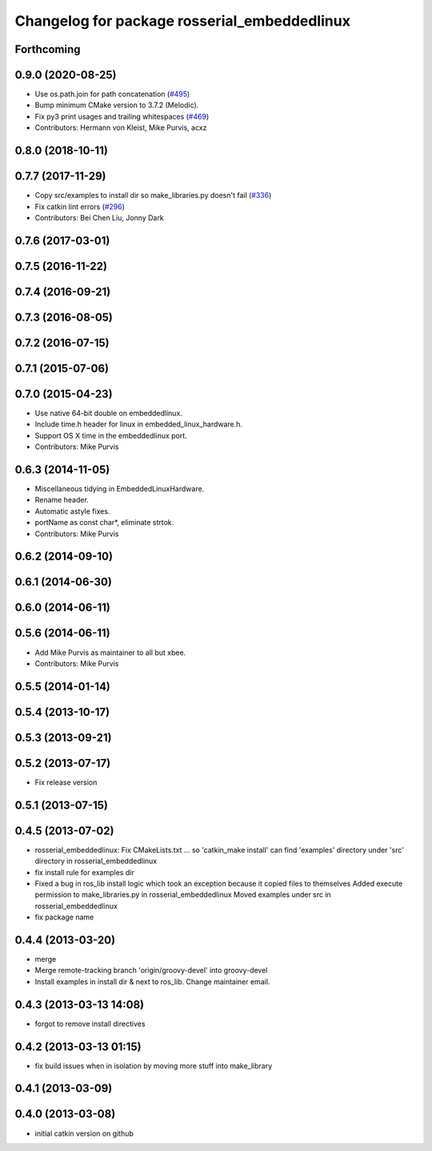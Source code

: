 ^^^^^^^^^^^^^^^^^^^^^^^^^^^^^^^^^^^^^^^^^^^^^
Changelog for package rosserial_embeddedlinux
^^^^^^^^^^^^^^^^^^^^^^^^^^^^^^^^^^^^^^^^^^^^^

Forthcoming
-----------

0.9.0 (2020-08-25)
------------------
* Use os.path.join for path concatenation (`#495 <https://github.com/ros-drivers/rosserial/issues/495>`_)
* Bump minimum CMake version to 3.7.2 (Melodic).
* Fix py3 print usages and trailing whitespaces (`#469 <https://github.com/ros-drivers/rosserial/issues/469>`_)
* Contributors: Hermann von Kleist, Mike Purvis, acxz

0.8.0 (2018-10-11)
------------------

0.7.7 (2017-11-29)
------------------
* Copy src/examples to install dir so make_libraries.py doesn't fail (`#336 <https://github.com/ros-drivers/rosserial/issues/336>`_)
* Fix catkin lint errors (`#296 <https://github.com/ros-drivers/rosserial/issues/296>`_)
* Contributors: Bei Chen Liu, Jonny Dark

0.7.6 (2017-03-01)
------------------

0.7.5 (2016-11-22)
------------------

0.7.4 (2016-09-21)
------------------

0.7.3 (2016-08-05)
------------------

0.7.2 (2016-07-15)
------------------

0.7.1 (2015-07-06)
------------------

0.7.0 (2015-04-23)
------------------
* Use native 64-bit double on embeddedlinux.
* Include time.h header for linux in embedded_linux_hardware.h.
* Support OS X time in the embeddedlinux port.
* Contributors: Mike Purvis

0.6.3 (2014-11-05)
------------------
* Miscellaneous tidying in EmbeddedLinuxHardware.
* Rename header.
* Automatic astyle fixes.
* portName as const char*, eliminate strtok.
* Contributors: Mike Purvis

0.6.2 (2014-09-10)
------------------

0.6.1 (2014-06-30)
------------------

0.6.0 (2014-06-11)
------------------

0.5.6 (2014-06-11)
------------------
* Add Mike Purvis as maintainer to all but xbee.
* Contributors: Mike Purvis

0.5.5 (2014-01-14)
------------------

0.5.4 (2013-10-17)
------------------

0.5.3 (2013-09-21)
------------------

0.5.2 (2013-07-17)
------------------

* Fix release version

0.5.1 (2013-07-15)
------------------

0.4.5 (2013-07-02)
------------------
* rosserial_embeddedlinux: Fix CMakeLists.txt ...
  so 'catkin_make install' can find 'examples' directory under 'src' directory in rosserial_embeddedlinux
* fix install rule for examples dir
* Fixed a bug in ros_lib install logic which took an exception because it copied files to themselves
  Added execute permission to make_libraries.py in rosserial_embeddedlinux
  Moved examples under src in rosserial_embeddedlinux
* fix package name

0.4.4 (2013-03-20)
------------------
* merge
* Merge remote-tracking branch 'origin/groovy-devel' into groovy-devel
* Install examples in install dir & next to ros_lib. Change maintainer email.

0.4.3 (2013-03-13 14:08)
------------------------
* forgot to remove install directives

0.4.2 (2013-03-13 01:15)
------------------------
* fix build issues when in isolation by moving more stuff into make_library

0.4.1 (2013-03-09)
------------------

0.4.0 (2013-03-08)
------------------
* initial catkin version on github

